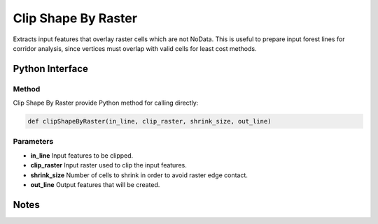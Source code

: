 *********************
Clip Shape By Raster
*********************

Extracts input features that overlay raster cells which are not NoData. This is useful to prepare input forest lines for corridor analysis, since vertices must overlap with valid cells for least cost methods.

Python Interface
================


Method
-----------
Clip Shape By Raster provide Python method for calling directly:

.. code-block:: Python
   
   def clipShapeByRaster(in_line, clip_raster, shrink_size, out_line)

Parameters
-----------
* **in_line**	Input features to be clipped.	
* **clip_raster**	Input raster used to clip the input features.	
* **shrink_size**	Number of cells to shrink in order to avoid raster edge contact.
* **out_line**	Output features that will be created.


Notes
=============